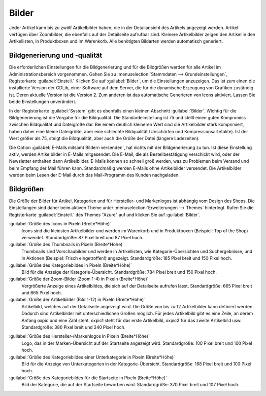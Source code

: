 ﻿Bilder
======

Jeder Artikel kann bis zu zwölf Artikelbilder haben, die in der Detailansicht des Artikels angezeigt werden. Artikel verfügen über Zoombilder, die ebenfalls auf der Detailseite aufrufbar sind. Kleinere Artikelbilder zeigen den Artikel in den Artikellisten, in Produktboxen und im Warenkorb. Alle benötigten Bildarten werden automatisch generiert.

Bildgenerierung und -qualität
-----------------------------
Die erforderlichen Einstellungen für die Bildgenerierung und für die Bildgrößen werden für alle Artikel im Administrationsbereich vorgenommen. Gehen Sie zu :menuselection:`Stammdaten --> Grundeinstellungen`, Registerkarte :guilabel:`Einstell.` Klicken Sie auf :guilabel:`Bilder`, um die Einstellungen anzuzeigen. Das ist zum einen die installierte Version der GDLib, einer Software auf dem Server, die für die dynamische Erzeugung von Grafiken zuständig ist. Deren aktuelle Version ist die Version 2. Zum anderen ist das automatische Generieren von Icons aktiviert. Lassen Sie beide Einstellungen unverändert.

In der Registerkarte :guilabel:`System` gibt es ebenfalls einen kleinen Abschnitt :guilabel:`Bilder`. Wichtig für die Bildgenerierung ist die Vorgabe für die Bildqualität. Die Standardeinstellung ist 75 und stellt einen guten Kompromiss zwischen Bildqualität und Dateigröße dar. Bei einem deutlich kleineren Wert sind die Artikelbilder stark komprimiert, haben daher eine kleine Dateigröße, aber eine schlechte Bildqualität (Unschärfen und Kompressionsartefakte). Ist der Wert größer als 75, steigt die Bildqualität, aber auch die Größe der Datei (längere Ladezeiten).

Die Option :guilabel:`E-Mails mitsamt Bildern versenden`, hat nichts mit der Bildgenerierung zu tun. Ist diese Einstellung aktiv, werden Artikelbilder in E-Mails mitgesendet. Die E-Mail, die als Bestellbestätigung verschickt wird, oder der Newsletter enthalten dann Artikelbilder. E-Mails können so schnell groß werden, was zu Problemen beim Versand und beim Empfang der Mail führen kann. Standardmäßig werden E-Mails ohne Artikelbilder versendet. Die Artikelbilder werden beim Lesen der E-Mail durch das Mail-Programm des Kunden nachgeladen.

Bildgrößen
----------
Die Größe der Bilder für Artikel, Kategorien und für Hersteller- und Markenlogos ist abhängig vom Design des Shops. Die Einstellungen sind daher beim aktiven Theme unter :menuselection:`Erweiterungen --> Themes` hinterlegt. Rufen Sie die Registerkarte :guilabel:`Einstell.` des Themes \"Azure\" auf und klicken Sie auf :guilabel:`Bilder`.

:guilabel:`Größe des Icons in Pixeln (Breite*Höhe)`
   Icons sind die kleinsten Artikelbilder und werden im Warenkorb und in Produktboxen (Beispiel: Top of the Shop) verwendet. Standardgröße: 87 Pixel breit und 87 Pixel hoch.

:guilabel:`Größe des Thumbnails in Pixeln (Breite*Höhe)`
   Thumbnails sind Vorschaubilder und werden in Artikellisten, wie Kategorie-Übersichten und Suchergebnisse, und in Aktionen (Beispiel: Frisch eingetroffen!) angezeigt. Standardgröße: 185 Pixel breit und 150 Pixel hoch.

:guilabel:`Größe des Kategoriebildes in Pixeln (Breite*Höhe)`
   Bild für die Anzeige der Kategorie-Übersicht. Standardgröße: 784 Pixel breit und 150 Pixel hoch.

:guilabel:`Größe der Zoom-Bilder (Zoom 1-4) in Pixeln (Breite*Höhe)`
   Vergrößerte Anzeige eines Artikelbildes, die sich auf der Detailseite aufrufen lässt. Standardgröße: 665 Pixel breit und 665 Pixel hoch.

:guilabel:`Größe der Artikelbilder (Bild 1-12) in Pixeln (Breite*Höhe)`
   Artikelbild, welches auf der Detailseite angezeigt wird. Die Größe von bis zu 12 Artikelbilder kann definiert werden. Dadurch sind Artikelbilder mit unterschiedlichen Größen möglich. Für jedes Artikelbild gibt es eine Zeile, an derem Anfang oxpic und eine Zahl steht. oxpic1 steht für das erste Artikelbild, oxpic2 für das zweite Artikelbild usw. Standardgröße: 380 Pixel breit und 340 Pixel hoch.

.. hint::Die Möglichkeit unterschiedlicher Bildgrößen sollte nur mit Umsicht verwendet werden, denn verschieden große Artikelbilder könnten eventuell zu einer eher unprofessionellen Präsentation der Artikel beitragen.

:guilabel:`Größe des Hersteller-/Markenlogos in Pixeln (Breite*Höhe)`
   Logo, das in der Marken-Übersicht auf der Startseite angezeigt wird. Standardgröße: 100 Pixel breit und 100 Pixel hoch.

:guilabel:`Größe des Kategoriebildes einer Unterkategorie in Pixeln (Breite*Höhe)`
   Bild für die Anzeige von Unterkategorien in der Kategorie-Übersicht. Standardgröße: 168 Pixel breit und 100 Pixel hoch.

:guilabel:`Größe des Kategoriebildes für die Startseite in Pixeln (Breite*Höhe)`
   Bild der Kategorie, die auf der Startseite beworben wird. Standardgröße: 370 Pixel breit und 107 Pixel hoch.

.. Intern: oxbaaz, Status: